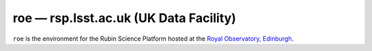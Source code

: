 .. px-env:: roe

#######################################
roe — rsp.lsst.ac.uk (UK Data Facility)
#######################################

``roe`` is the environment for the Rubin Science Platform hosted at the `Royal Observatory, Edinburgh <https://www.roe.ac.uk/>`__.

.. jinja:: roe
   :file: environments/_summary.rst.jinja
